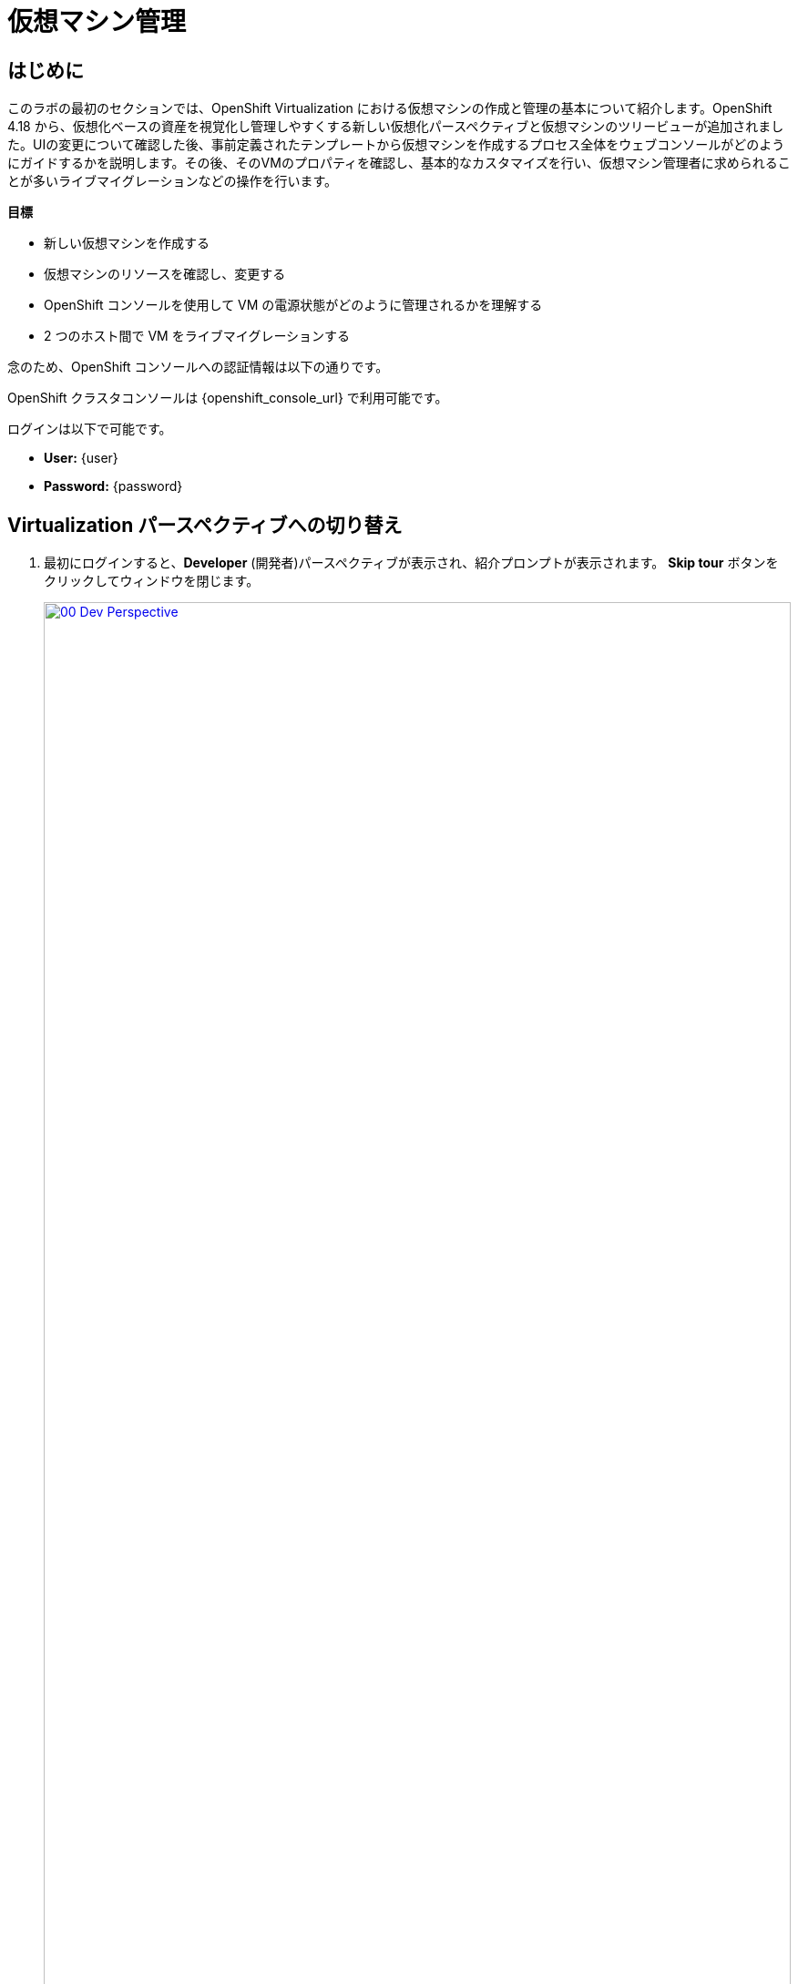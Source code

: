 = 仮想マシン管理

== はじめに

このラボの最初のセクションでは、OpenShift Virtualization における仮想マシンの作成と管理の基本について紹介します。OpenShift 4.18 から、仮想化ベースの資産を視覚化し管理しやすくする新しい仮想化パースペクティブと仮想マシンのツリービューが追加されました。UIの変更について確認した後、事前定義されたテンプレートから仮想マシンを作成するプロセス全体をウェブコンソールがどのようにガイドするかを説明します。その後、そのVMのプロパティを確認し、基本的なカスタマイズを行い、仮想マシン管理者に求められることが多いライブマイグレーションなどの操作を行います。

.*目標*

* 新しい仮想マシンを作成する
* 仮想マシンのリソースを確認し、変更する
* OpenShift コンソールを使用して VM の電源状態がどのように管理されるかを理解する
* 2 つのホスト間で VM をライブマイグレーションする

念のため、OpenShift コンソールへの認証情報は以下の通りです。

OpenShift クラスタコンソールは {openshift_console_url} で利用可能です。

ログインは以下で可能です。

* *User:* {user}
* *Password:* {password}

[[virt_persona]]
== Virtualization パースペクティブへの切り替え

. 最初にログインすると、*Developer* (開発者)パースペクティブが表示され、紹介プロンプトが表示されます。 *Skip tour* ボタンをクリックしてウィンドウを閉じます。
+
image::2025_spring/module-01-intro/00_Dev_Perspective.png[link=self, window=blank, width=100%]

. 次に、左上にある *Developer* をクリックし、 *Virtualization* のパースペクティブに切り替えます。
+
image::2025_spring/module-01-intro/01_Virt_Perspective.png[link=self, window=blank, width=100%]

. OpenShift Virtualization への歓迎を告げるプロンプトが表示されます。 *Do not show this again*（次回以降表示しない）のチェックボックスをクリックすると、ウィンドウが消えます。
+
image::2025_spring/module-01-intro/02_Welcome_Virt.png[link=self, window=blank, width=100%]

[[explore_virt]]
== OpenShift Virtualization の探索

*Virtualization* ビューに到着すると、現在使用中のすべての仮想化リソースの概要を表示する *Overview* ページが表示されます。少し時間を取って探索してみましょう。

image::2025_spring/module-01-intro/03_Virt_Overview.png[link=self, window=blank, width=100%]

NOTE: *Virtualization* パースペクティブは、Red Hat OpenShift Virtualizationがインストールされ、適切に構成されている場合のみ利用可能です。このラボ環境では、インストールと構成はすでに実行済みです。

. 左側のサイドメニューで *VirtualMachines* 項目をクリックすると、すべてのVMアセットの仮想化ツリービューが表示されます。
+
image::2025_spring/module-01-intro/04_Tree_View.png[link=self, window=blank, width=100%]

. このページを少し見てみましょう。このビューは3つの列に分かれており、左側には管理メニュー、中央にはVMベースのプロジェクトの構成、そして仮想マシンビューがあります。

. 左側のメニューは、OpenShiftの仮想化統合機能の主なコントロールです。仮想マシンを構築するためのカタログ、テンプレート、インスタンスタイプなどの仮想化関連の項目や、仮想マシンのストレージとネットワークを設定するメニューが表示されています。
+
image::2025_spring/module-01-intro/05_Left_Menu.png[link=self, window=blank, width=100%]

. 前述の中央の列はプロジェクトビューです。OpenShiftの他のオブジェクトと同様に、プロジェクト（Kubernetesのネームスペースの抽象化）は、ユーザーがリソースを使用および管理する際に必要な権限やその他の要素が適用される管理画面です。デフォルトでは、ここにスライダーがあり、既存のVMを持つプロジェクトのみが表示されます。現在、表示できるプロジェクトは *vmimported-{user}* のみです。これは、仮想マシンにアクセスできる唯一のプロジェクトだからです。
+
image::2025_spring/module-01-intro/06_Project_Tree.png[link=self, window=blank, width=100%]

. 仮想マシン概要の列には、デフォルトで「すべてのプロジェクト」がリスト表示され、共有クラスター環境内のすべてのユーザーのVMが表示されます。列を並べ替えることでVMの検索が容易になり、また、列の表示をアレンジして整理することも可能です。中央の列で特定のプロジェクトまたは仮想マシンをハイライトすると、この表示が変更されます。
+
image::2025_spring/module-01-intro/07_VM_List.png[link=self, window=blank, width=100%]
+
. 中央の列からプロジェクト *vmimported-{user}* をクリックすると、現在展開され、特定のユーザーアカウントで利用可能な仮想マシンが表示されます。
+
image::2025_spring/module-01-intro/08_VM_Imported_Project.png[link=self, window=blank, width=100%]
+
IMPORTANT: ラボガイドは、可能な限り動的に設定され、お客様の特定のユーザーアカウントとプロジェクト名を表示するように構成されていますが、ラボガイド内の画像は固定されており、異なるユーザーが表示される場合があります。そのため、これらのタスクは、お客様のユーザーアカウントと関連プロジェクトを参照して実行してください。

. 仮想マシンの概要の列には、*vmimported-{user}* プロジェクト内の仮想マシンだけが表示されます。3つのVMがリスト表示されますが、現在はオンになっていません。これらはラボの後半部分で使用します。
+
image::2025_spring/module-01-intro/09_VMs_Stopped.png[link=self, window=blank, width=100%]

[[create_project]]
== 新しいプロジェクトを作成

VMを作成する前に、新しいプロジェクトを作成する必要があります。仮想マシンは特定のプロジェクト、またはネームスペースにデプロイされ、デフォルトでは、ネームスペースへのアクセス権限のないユーザーは、仮想マシンにアクセス、管理、制御できません。管理者はすべてのプロジェクトにアクセスでき、すべての仮想マシンを表示できますが、一般ユーザーは必要に応じてプロジェクトへのアクセス権限を付与する必要があります。

. 中央のツリー表示カラムの右上にある *Create Project* をクリックします。
+
image::2025_spring/module-01-intro/10_Column_Create.png[link=self, window=blank, width=100%]
+
.  *Name* フィールドに *vmexamples-{user}* と入力してプロジェクト名を指定し、 *Create* をクリックします。
+
image::2025_spring/module-01-intro/11_Create_Project.png[link=self, window=blank, width=100%]
+
NOTE: この新しいプロジェクトをすぐに表示するために、仮想マシン概要の列が変更されていますが、プロジェクト内にVMが存在しないため、中央の列には表示されません。また、デフォルトでは表示しないオプションがオンになっています。

[[create_vm]]
== Linux 仮想マシンの作成

. 仮想マシン概要の列から、 *Create VirtualMachine* ボタンをクリックし、ドロップダウンメニューから *From template* を選択します。
+
NOTE: VM は、InstanceType ウィザードから作成することも、カスタムの YAML 定義を入力して作成することもできますが、今回のラボのシナリオでは、既存のテンプレートをベースとした VM の作成に限定します。
+
image::2025_spring/module-01-intro/12_Create_VM_Button.png[link=self, window=blank, width=100%]

. カタログ画面に移動し、利用可能な事前定義のVMテンプレートを示す多数のタイルが表示されます。
+
利用可能なテンプレートのリストを確認すると、一部に青いバッジが付いているものがあることに気づくでしょう。これは、自動的にダウンロードされ保存されたテンプレートソースディスクを使用しているテンプレートであることを示しています。 
+
利用可能なオプションをカスタマイズできる環境で展開している場合は、これらのブートソースのデフォルトでの可用性を変更したり、これらのソースディスクを削除したりすることができます。
+
image::2025_spring/module-01-intro/13_Create_VM_Templates.png[link=self, window=blank, width=100%]

. *Fedora VM* タイルを選択すると、ダイアログが開きます。
+
image::2025_spring/module-01-intro/14_Create_VM_Quick.png[link=self, window=blank, width=100%]

. 名前を *fedora01* に変更し、*Quick create VirtualMachine* をクリックします。
+
image::2025_spring/module-01-intro/15_Create_VM_Quick_Name.png[link=self, window=blank, width=100%]

. ツリービューに戻り、仮想マシン概要の列に新しいVMの情報が表示されていることを確認します。また、VMが含まれているため、中央の列に *vmexamples-{user}* プロジェクトが表示され、プロジェクト内でハイライトされていることに注目してください。
+
. よく見ると、仮想マシン概要の列で、VMステータスが *Provisioning* から *Starting* に変わり、準備が整うと *Running* に変わっていることが分かります。 
+
この間、ストレージプロバイダはテンプレートディスクを複製し、新しく作成された仮想マシンで使用できるようにしています。この処理にかかる時間は、ブートディスクの作成に使用するストレージプロバイダや、システムの現在の負荷によって異なります。
+
image::2025_spring/module-01-intro/16_Fedora_Running.png[link=self, window=blank, width=100%]

. 仮想マシンが起動したら、右側の列にある *Overview* ページでさらに詳しく調べることができます: 
+
* *Details*：このタイルには、VM の名前、ステータス、作成時間、OS、仮想リソース、および作成元のテンプレートなど、VM に関する情報が表示されます。また、VNC 端末の縮小版と、フルスクリーン Web コンソールを起動する機能も含まれています。
* *General*：このタイルには、ゲストが実行されている Namespace (プロジェクト)、インスタンス名、および Kubernetes ポッドなど、OpenShift 固有の情報が表示されます。
* *Snapshots*: このタイルでは、既存のスナップショットに関する情報を表示し、スナップショットをすばやく作成するためのボタンも表示されます。
* *Network*: このタイルでは、ソフトウェア定義ネットワーク（SDN）上の仮想マシンのIPアドレスと内部ホスト名が表示されます。高度なネットワークが定義されていない場合、VMは自動的にポッドネットワークに接続されます。このラボの後半では、高度なネットワークオプションと、VMの接続性をカスタマイズする方法について説明します。
* *Utilization*: このタイルでは、CPU、メモリ、ストレージ、ネットワークスループットなど、現在この仮想マシンで使用中のリソースの概要が表示されます。
+
image::2025_spring/module-01-intro/17_Fedora_Details.png[link=self, window=blank, width=100%]

. VMの詳細を確認したら、*Events* タブをクリックして、先ほど行われたプロビジョニングプロセスの詳細を確認します。VMの作成に問題がある場合は、このタブにも表示されます。作成中に発生したイベントは以下の通りです。
+
image::2025_spring/module-01-intro/18_Fedora_Events.png[link=self, window=blank, width=100%]
+
* _DataVolume_ が作成されました。 _DataVolumes_ は、仮想マシンの作成ワークフロー中に、OpenShift ネイティブストレージへのクローンまたはインポートプロセスを抽象化し、VM ディスクの作成を管理するために使用されます。
* 新しい _VM インスタンス_ Fedora01 が起動しました。

[[admin_vms]]
== 仮想マシンの管理

仮想マシンの管理および使用は、単にその構成を作成およびカスタマイズする以上のものです。プラットフォーム管理者として、VMの状態を制御し、ライブマイグレーションを実行して、リソースのバランス調整、メンテナンスタスクの実行、ノードの再構成を行う必要があります。

. *Configuration* タブをクリックすると、仮想マシンのリソースに関する詳細情報の取得や変更を行うことができます。
+
image::2025_spring/module-01-intro/19_VM_Configuration.png[link=self, window=blank, width=100%]
+
このタブには7つのサブタブがあります。
+
image::2025_spring/module-01-intro/20_Configuration_Tab.png[link=self, window=blank, width=100%]
+
* *Details*: このタブでは、VMの物理的特徴がすべて1つのパネルに表示されます。 ここから、CPUやメモリの変更、ホスト名の変更、パススルードライブの追加、ブート順の変更など、さまざまな記述子や基本ハードウェア構成の編集を行うことができます。
* *Storage*: このタブにはシステムに接続されたディスクがリストされ、新しいディスクをシステムに追加することができます。ゲストがエージェントで構成されている場合、ファイルシステムと使用率がリストされます。ここでは、追加のディスクとして _ConfigMaps_ 、_Secrets_ 、および _Service Accounts_ をアタッチすることができます。これは、仮想マシンで実行中のアプリケーションに構成データを渡す場合に便利です。
* *Network*: このタブには、VM用に現在構成されているネットワークインターフェースが表示され、新しいインターフェースを追加することもできます。
* *Scheduling*: このタブには、VMの実行場所と、退避時の対応戦略（Eviction strategy）を示す高度な構成オプションが含まれています。このタブは、アフィニティルール/アンチアフィニティルール、ノードセレクタと許容範囲の設定、およびVMがどのクラスタノードにスケジュールされるかに影響するその他の動作の設定に使用されます。
* *SSH*: このタブでは、構成済みのロードバランサー上で SSH サービスを作成するか、機能が有効になっている場合は公開 SSH 鍵を注入することで、マシンへのリモートアクセスを構成できます。
* *Initial run*: このタブでは、Linux の _cloud-init_ または Microsoft Windows の _sys-prep_ を構成できます。これには、SSH 鍵の注入、アプリケーションのインストール、ネットワーク構成など、最初の起動時に実行するコマンドの設定が含まれます。
* *Metadata*: このタブには、仮想マシンに現在適用されているラベルとアノテーションが表示されます。これらの値を変更することで、特定の目的のためにマシンにタグ付けしたり、マシンを一意に識別することで自動ワークフローを有効にすることができます。

. これらの各項目をクリックして自由に探索することができますが、入門的な目的では、ストレージとネットワークに特に焦点を当ててみましょう。

. *Storage* タブをクリックして、VMに関連付けられているディスクの一覧を表示します。
+
image::2025_spring/module-01-intro/21_Storage_Tab.png[link=self, window=blank, width=100%]
+
この環境では、ディスクに使用されるストレージのソースとタイプを定義するデフォルトの StorageClass は *ocs-external-storagecluster-ceph-rbd* と呼ばれます。 このストレージは、OpenShift Data Foundation (ODF) が仮想マシンの実行用に提供するデフォルトのタイプです。 各ストレージプロバイダには、VM ディスクをバックアップするストレージの特性を定義する異なるストレージクラスがあります。

. VMにアタッチされたネットワークインターフェースを確認するには、*Network* サブタブをクリックします。
+
image::2025_spring/module-01-intro/22_Network_Tab.png[link=self, window=blank, width=100%]
+
VMが作成されると、デフォルトで *Pod Networking* ネットワークの *masquerade* タイプのインターフェースが作成されます。これによりVMがSDNに接続され、VMからOpenShiftクラスターの外部へのアクセスが可能になります。クラスター内の他のVMやPodは、このインターフェースを使用して仮想マシンにアクセスできます。
+
さらに、SDN に接続された VM は、ロードバランサータイプのサービスである Route を使用して外部からアクセスすることもできます。また、外部ネットワークへの直接アクセスを許可するように Network Attachment Definition を構成することもできます。この概念については、後ほど詳しく説明します。

[[vm_state]]
== 仮想マシンの状態の制御

仮想化環境の管理権限を持つユーザーとして、ウェブコンソールから仮想マシンの停止、開始、再起動、一時停止、および一時停止の解除を行うことができます。

. *Overview* タブをクリックして、サマリー画面に戻ります。

. 右上のコーナーに、実行状態のショートカットボタン（停止、再起動、一時停止、および開始）があります。また、*Actions* というタイトルのドロップダウンメニューもあります。
+
image::2025_spring/module-01-intro/23_VM_State_Actions.png[link=self, window=blank, width=100%]
+
* *Stop*: 仮想マシンの正常なシャットダウンを開始します。
* *Restart*: オペレーティングシステムにシグナルを送信して仮想マシンを再起動します。 ゲスト統合が適切に機能するために必要です。
* *Pause*: プロセスは凍結され、CPUリソースやI/Oへのアクセスはできなくなりますが、ハイパーバイザーレベルでVMが使用するメモリは割り当てられたままになります。
* *Start*: 停止した仮想マシンを起動します。仮想マシンが稼働中の場合は、このボタンはグレー表示されます。

. ショートカットボタンは便利ですが、*Actions* メニューをクリックしてドロップダウンリストに表示されるオプションを選択することでも、これらのオプションやその他のオプションにアクセスできます。
+
image::2025_spring/module-01-intro/24_VM_Actions_Menu.png[link=self, window=blank, width=100%]

.  *Stop* ボタンをクリックし、仮想マシンが *Stoped* 状態になるまで待ちます。
+
image::2025_spring/module-01-intro/25_VM_Stopped.png[link=self, window=blank, width=100%]

.  *Actions* をクリックすると、*Start* オプションが表示され、*Restart* および *Pause* オプションはグレー表示されます。
+
image::2025_spring/module-01-intro/26_VM_Actions_List_Stopped.png[link=self, window=blank, width=100%]

. *Start* をクリックし、*Running* ステータスになるまで待ちます。

. *Actions* メニューまたはショートカットボタンを使用して、*Pause* オプションをクリックします。 仮想マシンの状態が *Paused* に変わります。
+
image::2025_spring/module-01-intro/27_VM_Actions_Paused.png[link=self, window=blank, width=100%]

.  *Actions* メニューの *Unpause* オプションを使用するか、ショートカットボタンを使用して仮想マシンを再開します。

[[live_migrate]]
== 仮想マシンのライブマイグレーション

このセクションでは、VM をシャットダウンせずに、VM を OpenShift ノードから別のノードにマイグレートします。ライブマイグレーションには、VMディスクをソースノードとデスティネーションノードの両方に同時にマウントできるように、*ReadWriteMany* (RWX) ストレージが必要です。OpenShiftの仮想化は、あなたがよく知っている他の仮想化ソリューションとは異なり、各クラスタメンバーにマウントされたモノリシックなデータストアを使用して、多数のVMディスクを多数の異なるVM用に保持するものではありません。代わりに、各VMディスクは、必要とされる時に、必要とされる場所にのみマウントされる独自のボリュームに保存されます。

. 仮想マシンが稼働している物理ノードを確認するには、*Overview* ページの *一般* タイルの下にある *Pod* 名 _virt-launcher-fedora01-uuid_ をクリックします。
+
image::2025_spring/module-01-intro/28_Pod_Name.png[link=self, window=blank, width=100%]

. これにより、Podの詳細ページが表示されます。*Node* というセクションヘッダーを検索し、そのPodが実行されているワーカーの名前を確認します。このスクリーンショットでは、_worker-cluster-ttgmt-3_ で実行されています。
+
image::2025_spring/module-01-intro/29_Pod_Details_Node.png[link=self, window=blank, width=100%]

. ブラウザの戻るボタンをクリックして、*Overview* ページに戻ります。 

. *Actions* メニューを使用して、*Migration* -> *Compute* のオプションを選択します。
+
image::2025_spring/module-01-intro/30_VM_Dialog_Migrate.png[link=self, window=blank, width=100%]

. 数秒後、VMのステータスが *Migrating* に変更され、その進捗状況を確認できるようになります。 
+
image::2025_spring/module-01-intro/31_VM_Migrating.png[link=self, window=blank, width=100%]

. 移行が完了すると、VMは *Running* ステータスに戻りますが、新しいノード上で稼働します。確認するために、_virt-launcher-fedora01-uuid_ のポッド名をクリックしてみましょう。
+
image::2025_spring/module-01-intro/32_Migrated_Status.png[link=self, window=blank, width=100%]

. 仮想マシンが新しいノード（_worker-cluster-ttgmt-2_）上で稼働していること、および、ライブマイグレーションプロセスによりVMインスタンスが新しいワーカーノード上の新しいポッドに中断なく転送されたため、ポッド自体が新しいポッドに新しい一意のIDで存在していることが確認できます。
+
image::2025_spring/module-01-intro/33_Pod_Details_Node_Migrated.png[link=self, window=blank, width=100%]

== まとめ

このラボでは、OpenShift Virtualizationの仮想化管理環境の概要を説明し、状態管理や物理ホスト間のライブマイグレーションなど、基本的な仮想マシン管理タスクをいくつか実行しました。これらはどちらも、プラットフォーム管理者としてよく必要となる一般的なタスクであり、OpenShift VirtualizationでVMを操作する際に利用できる基本的な機能に慣れるための良い方法です。
